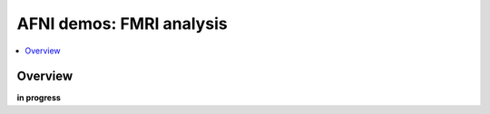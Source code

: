 .. _public_demos_fmri:

************************************
**AFNI demos: FMRI analysis**
************************************

.. contents:: :local:

Overview
========

**in progress**
